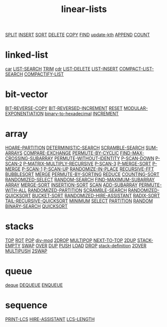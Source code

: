 # _*_ mode:org _*_
#+TITLE: linear-lists
#+STARTUP: indent
#+OPTIONS: toc:nil


[[./SPLIT.org][SPLIT]]
[[./INSERT.org][INSERT]]
[[./SORT.org][SORT]]
[[./DELETE.org][DELETE]]
[[./COPY.org][COPY]]
[[./FIND.org][FIND]]
[[./update-kth.org][update-kth]]
[[./APPEND.org][APPEND]]
[[./COUNT.org][COUNT]]

* linked-list
[[./car.org][car]]
[[./LIST-SEARCH.org][LIST-SEARCH]]
[[./TRIM.org][TRIM]]
[[./cdr.org][cdr]]
[[./LIST-DELETE.org][LIST-DELETE]]
[[./LIST-INSERT.org][LIST-INSERT]]
[[./COMPACT-LIST-SEARCH.org][COMPACT-LIST-SEARCH]]
[[./COMPACTIFY-LIST.org][COMPACTIFY-LIST]]

* bit-vector
[[./BIT-REVERSE-COPY.org][BIT-REVERSE-COPY]]
[[./BIT-REVERSED-INCREMENT.org][BIT-REVERSED-INCREMENT]]
[[./RESET.org][RESET]]
[[./MODULAR-EXPONENTIATION.org][MODULAR-EXPONENTIATION]]
[[./binary-to-hexadecimal.org][binary-to-hexadecimal]]
[[./INCREMENT.org][INCREMENT]]

* array
[[./HOARE-PARTITION.org][HOARE-PARTITION]]
[[./DETERMINISTIC-SEARCH.org][DETERMINISTIC-SEARCH]]
[[./SCRAMBLE-SEARCH.org][SCRAMBLE-SEARCH]]
[[./SUM-ARRAYS.org][SUM-ARRAYS]]
[[./COMPARE-EXCHANGE.org][COMPARE-EXCHANGE]]
[[./PERMUTE-BY-CYCLIC.org][PERMUTE-BY-CYCLIC]]
[[./FIND-MAX-CROSSING-SUBARRAY.org][FIND-MAX-CROSSING-SUBARRAY]]
[[./PERMUTE-WITHOUT-IDENTITY.org][PERMUTE-WITHOUT-IDENTITY]]
[[./P-SCAN-DOWN.org][P-SCAN-DOWN]]
[[./P-SCAN-2.org][P-SCAN-2]]
[[./P-MATRIX-MULTIPLY-RECURSIVE.org][P-MATRIX-MULTIPLY-RECURSIVE]]
[[./P-SCAN-3.org][P-SCAN-3]]
[[./P-MERGE-SORT.org][P-MERGE-SORT]]
[[./P-MERGE.org][P-MERGE]]
[[./P-SCAN-1.org][P-SCAN-1]]
[[./P-SCAN-UP.org][P-SCAN-UP]]
[[./RANDOMIZE-IN-PLACE.org][RANDOMIZE-IN-PLACE]]
[[./RECURSIVE-FFT.org][RECURSIVE-FFT]]
[[./BUBBLESORT.org][BUBBLESORT]]
[[./MERGE.org][MERGE]]
[[./PERMUTE-BY-SORTING.org][PERMUTE-BY-SORTING]]
[[./REDUCE.org][REDUCE]]
[[./COUNTING-SORT.org][COUNTING-SORT]]
[[./RANDOMIZED-SELECT.org][RANDOMIZED-SELECT]]
[[./RANDOM-SEARCH.org][RANDOM-SEARCH]]
[[./FIND-MAXIMUM-SUBARRAY.org][FIND-MAXIMUM-SUBARRAY]]
[[./ARRAY.org][ARRAY]]
[[./MERGE-SORT.org][MERGE-SORT]]
[[./INSERTION-SORT.org][INSERTION-SORT]]
[[./SCAN.org][SCAN]]
[[./ADD-SUBARRAY.org][ADD-SUBARRAY]]
[[./PERMUTE-WITH-ALL.org][PERMUTE-WITH-ALL]]
[[./RANDOMIZED-PARTITION.org][RANDOMIZED-PARTITION]]
[[./SCRAMBLE-SEARCH.org][SCRAMBLE-SEARCH]]
[[./RANDOMIZED-QUICKSORT.org][RANDOMIZED-QUICKSORT]]
[[./BUCKET-SORT.org][BUCKET-SORT]]
[[./RANDOMIZED-HIRE-ASSISTANT.org][RANDOMIZED-HIRE-ASSISTANT]]
[[./RADIX-SORT.org][RADIX-SORT]]
[[./TAIL-RECURSIVE-QUICKSORT.org][TAIL-RECURSIVE-QUICKSORT]]
[[./MINIMUM.org][MINIMUM]]
[[./SELECT.org][SELECT]]
[[./PARTITION.org][PARTITION]]
[[./RANDOM.org][RANDOM]]
[[./BINARY-SEARCH.org][BINARY-SEARCH]]
[[./QUICKSORT.org][QUICKSORT]]

* stacks
[[./TOP.org][TOP]]
[[./ROT.org][ROT]]
[[./POP.org][POP]]
[[./div-mod.org][div-mod]]
[[./2DROP.org][2DROP]]
[[./MULTIPOP.org][MULTIPOP]]
[[./NEXT-TO-TOP.org][NEXT-TO-TOP]]
[[./2DUP.org][2DUP]]
[[./STACK-EMPTY.org][STACK-EMPTY]]
[[./SWAP.org][SWAP]]
[[./OVER.org][OVER]]
[[./DUP.org][DUP]]
[[./PUSH.org][PUSH]]
[[./LOAD.org][LOAD]]
[[./DROP.org][DROP]]
[[./stack-definition.org][stack-definition]]
[[./2OVER.org][2OVER]]
[[./MULTIPUSH.org][MULTIPUSH]]
[[./2SWAP.org][2SWAP]]

* queue
[[./deque.org][deque]]
[[./DEQUEUE.org][DEQUEUE]]
[[./ENQUEUE.org][ENQUEUE]]
* sequence
[[./PRINT-LCS.org][PRINT-LCS]]
[[./HIRE-ASSISTANT.org][HIRE-ASSISTANT]]
[[./LCS-LENGTH.org][LCS-LENGTH]]
